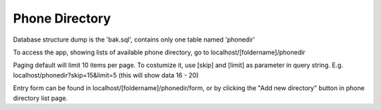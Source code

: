 ###################
Phone Directory
###################

Database structure dump is the 'bak.sql', contains only one table named 'phonedir'

To access the app, showing lists of available phone directory, go to localhost/[foldername]/phonedir

Paging default will limit 10 items per page. To costumize it, use [skip] and [limit] as parameter in query string. 
E.g. localhost/phonedir?skip=15&limit=5 (this will show data 16 - 20)

Entry form can be found in localhost/[foldername]/phonedir/form, or by clicking the "Add new directory" button in phone directory list page.

